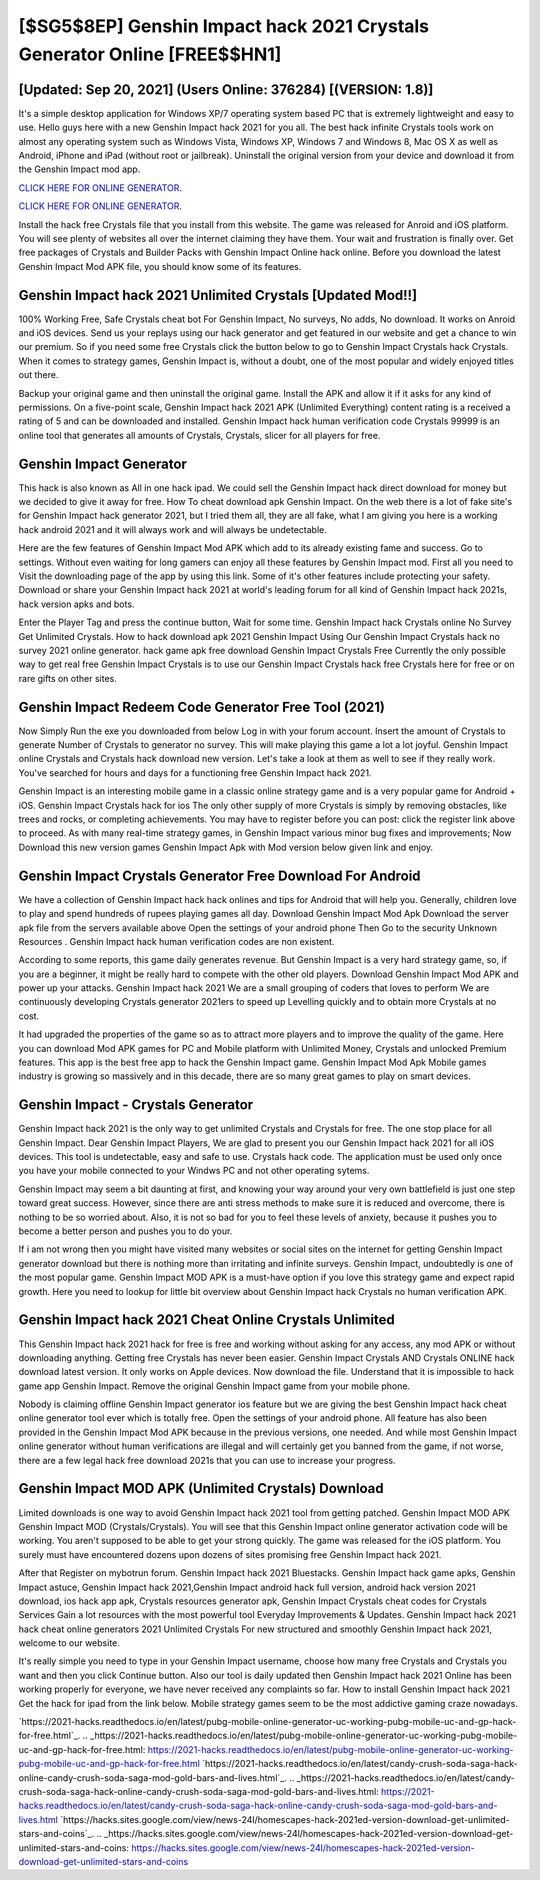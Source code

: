 [$SG5$8EP] Genshin Impact hack 2021 Crystals Generator Online [FREE$$HN1]
=========

[Updated: Sep 20, 2021] (Users Online: 376284) [(VERSION: 1.8)]
---------

It's a simple desktop application for Windows XP/7 operating system based PC that is extremely lightweight and easy to use.  Hello guys here with a new Genshin Impact hack 2021 for you all.  The best hack infinite Crystals tools work on almost any operating system such as Windows Vista, Windows XP, Windows 7 and Windows 8, Mac OS X as well as Android, iPhone and iPad (without root or jailbreak). Uninstall the original version from your device and download it from the Genshin Impact mod app.

`CLICK HERE FOR ONLINE GENERATOR`_.

.. _CLICK HERE FOR ONLINE GENERATOR: http://easydld.xyz/5bb6426

`CLICK HERE FOR ONLINE GENERATOR`_.

.. _CLICK HERE FOR ONLINE GENERATOR: http://easydld.xyz/5bb6426

Install the hack free Crystals file that you install from this website.  The game was released for Anroid and iOS platform. You will see plenty of websites all over the internet claiming they have them. Your wait and frustration is finally over. Get free packages of Crystals and Builder Packs with Genshin Impact Online hack online. Before you download the latest Genshin Impact Mod APK file, you should know some of its features.

Genshin Impact hack 2021 Unlimited Crystals [Updated Mod!!]
---------

100% Working Free, Safe Crystals cheat bot For Genshin Impact, No surveys, No adds, No download.  It works on Anroid and iOS devices.  Send us your replays using our hack generator and get featured in our website and get a chance to win our premium. So if you need some free Crystals click the button below to go to Genshin Impact Crystals hack Crystals.  When it comes to strategy games, Genshin Impact is, without a doubt, one of the most popular and widely enjoyed titles out there.

Backup your original game and then uninstall the original game.  Install the APK and allow it if it asks for any kind of permissions.  On a five-point scale, Genshin Impact hack 2021 APK (Unlimited Everything) content rating is a received a rating of 5 and can be downloaded and installed. Genshin Impact hack human verification code Crystals 99999 is an online tool that generates all amounts of Crystals, Crystals, slicer for all players for free.


Genshin Impact Generator
---------

This hack is also known as All in one hack ipad.  We could sell the Genshin Impact hack direct download for money but we decided to give it away for free.  How To cheat download apk Genshin Impact.  On the web there is a lot of fake site's for Genshin Impact hack generator 2021, but I tried them all, they are all fake, what I am giving you here is a working hack android 2021 and it will always work and will always be undetectable.

Here are the few features of Genshin Impact Mod APK which add to its already existing fame and success.  Go to settings.  Without even waiting for long gamers can enjoy all these features by Genshin Impact mod.  First all you need to Visit the downloading page of the app by using this link.  Some of it's other features include protecting your safety.  Download or share your Genshin Impact hack 2021 at world's leading forum for all kind of Genshin Impact hack 2021s, hack version apks and bots.

Enter the Player Tag and press the continue button, Wait for some time. Genshin Impact hack Crystals online No Survey Get Unlimited Crystals.  How to hack download apk 2021 Genshin Impact Using Our Genshin Impact Crystals hack no survey 2021 online generator. hack game apk free download Genshin Impact Crystals Free Currently the only possible way to get real free Genshin Impact Crystals is to use our Genshin Impact Crystals hack free Crystals here for free or on rare gifts on other sites.

Genshin Impact Redeem Code Generator Free Tool (2021)
---------

Now Simply Run the exe you downloaded from below Log in with your forum account. Insert the amount of Crystals to generate Number of Crystals to generator no survey.  This will make playing this game a lot a lot joyful.  Genshin Impact online Crystals and Crystals hack download new version.  Let's take a look at them as well to see if they really work.  You've searched for hours and days for a functioning free Genshin Impact hack 2021.

Genshin Impact is an interesting mobile game in a classic online strategy game and is a very popular game for Android + iOS.  Genshin Impact Crystals hack for ios The only other supply of more Crystals is simply by removing obstacles, like trees and rocks, or completing achievements.  You may have to register before you can post: click the register link above to proceed.  As with many real-time strategy games, in Genshin Impact various minor bug fixes and improvements; Now Download this new version games Genshin Impact Apk with Mod version below given link and enjoy.

Genshin Impact Crystals Generator Free Download For Android
---------

We have a collection of Genshin Impact hack hack onlines and tips for Android that will help you. Generally, children love to play and spend hundreds of rupees playing games all day. Download Genshin Impact Mod Apk Download the server apk file from the servers available above Open the settings of your android phone Then Go to the security Unknown Resources .  Genshin Impact hack human verification codes are non existent.

According to some reports, this game daily generates revenue. But Genshin Impact is a very hard strategy game, so, if you are a beginner, it might be really hard to compete with the other old players. Download Genshin Impact Mod APK and power up your attacks.  Genshin Impact hack 2021 We are a small grouping of coders that loves to perform We are continuously developing Crystals generator 2021ers to speed up Levelling quickly and to obtain more Crystals at no cost.

It had upgraded the properties of the game so as to attract more players and to improve the quality of the game. Here you can download Mod APK games for PC and Mobile platform with Unlimited Money, Crystals and unlocked Premium features.  This app is the best free app to hack the Genshin Impact game.  Genshin Impact Mod Apk Mobile games industry is growing so massively and in this decade, there are so many great games to play on smart devices.

Genshin Impact - Crystals Generator
---------

Genshin Impact hack 2021 is the only way to get unlimited Crystals and Crystals for free.  The one stop place for all Genshin Impact. Dear Genshin Impact Players, We are glad to present you our Genshin Impact hack 2021 for all iOS devices.  This tool is undetectable, easy and safe to use.  Crystals hack code.   The application must be used only once you have your mobile connected to your Windws PC and not other operating sytems.

Genshin Impact may seem a bit daunting at first, and knowing your way around your very own battlefield is just one step toward great success. However, since there are anti stress methods to make sure it is reduced and overcome, there is nothing to be so worried about. Also, it is not so bad for you to feel these levels of anxiety, because it pushes you to become a better person and pushes you to do your.

If i am not wrong then you might have visited many websites or social sites on the internet for getting Genshin Impact generator download but there is nothing more than irritating and infinite surveys. Genshin Impact, undoubtedly is one of the most popular game. Genshin Impact MOD APK is a must-have option if you love this strategy game and expect rapid growth.  Here you need to lookup for little bit overview about Genshin Impact hack Crystals no human verification APK.

Genshin Impact hack 2021 Cheat Online Crystals Unlimited
---------

This Genshin Impact hack 2021 hack for free is free and working without asking for any access, any mod APK or without downloading anything. Getting free Crystals has never been easier.  Genshin Impact Crystals AND Crystals ONLINE hack download latest version. It only works on Apple devices. Now download the file. Understand that it is impossible to hack game app Genshin Impact.  Remove the original Genshin Impact game from your mobile phone.

Nobody is claiming offline Genshin Impact generator ios feature but we are giving the best Genshin Impact hack cheat online generator tool ever which is totally free. Open the settings of your android phone.  All feature has also been provided in the Genshin Impact Mod APK because in the previous versions, one needed. And while most Genshin Impact online generator without human verifications are illegal and will certainly get you banned from the game, if not worse, there are a few legal hack free download 2021s that you can use to increase your progress.

Genshin Impact MOD APK (Unlimited Crystals) Download
---------

Limited downloads is one way to avoid Genshin Impact hack 2021 tool from getting patched.  Genshin Impact MOD APK Genshin Impact MOD (Crystals/Crystals).  You will see that this Genshin Impact online generator activation code will be working. You aren't supposed to be able to get your strong quickly.  The game was released for the iOS platform. You surely must have encountered dozens upon dozens of sites promising free Genshin Impact hack 2021.

After that Register on mybotrun forum.  Genshin Impact hack 2021 Bluestacks. Genshin Impact hack game apks, Genshin Impact astuce, Genshin Impact hack 2021,Genshin Impact android hack full version, android hack version 2021 download, ios hack app apk, Crystals resources generator apk, Genshin Impact Crystals cheat codes for Crystals Services Gain a lot resources with the most powerful tool Everyday Improvements & Updates. Genshin Impact hack 2021 hack cheat online generators 2021 Unlimited Crystals For new structured and smoothly Genshin Impact hack 2021, welcome to our website.

It's really simple you need to type in your Genshin Impact username, choose how many free Crystals and Crystals you want and then you click Continue button.  Also our tool is daily updated then Genshin Impact hack 2021 Online has been working properly for everyone, we have never received any complaints so far. How to install Genshin Impact hack 2021 Get the hack for ipad from the link below.  Mobile strategy games seem to be the most addictive gaming craze nowadays.

`https://2021-hacks.readthedocs.io/en/latest/pubg-mobile-online-generator-uc-working-pubg-mobile-uc-and-gp-hack-for-free.html`_.
.. _https://2021-hacks.readthedocs.io/en/latest/pubg-mobile-online-generator-uc-working-pubg-mobile-uc-and-gp-hack-for-free.html: https://2021-hacks.readthedocs.io/en/latest/pubg-mobile-online-generator-uc-working-pubg-mobile-uc-and-gp-hack-for-free.html
`https://2021-hacks.readthedocs.io/en/latest/candy-crush-soda-saga-hack-online-candy-crush-soda-saga-mod-gold-bars-and-lives.html`_.
.. _https://2021-hacks.readthedocs.io/en/latest/candy-crush-soda-saga-hack-online-candy-crush-soda-saga-mod-gold-bars-and-lives.html: https://2021-hacks.readthedocs.io/en/latest/candy-crush-soda-saga-hack-online-candy-crush-soda-saga-mod-gold-bars-and-lives.html
`https://hacks.sites.google.com/view/news-24l/homescapes-hack-2021ed-version-download-get-unlimited-stars-and-coins`_.
.. _https://hacks.sites.google.com/view/news-24l/homescapes-hack-2021ed-version-download-get-unlimited-stars-and-coins: https://hacks.sites.google.com/view/news-24l/homescapes-hack-2021ed-version-download-get-unlimited-stars-and-coins